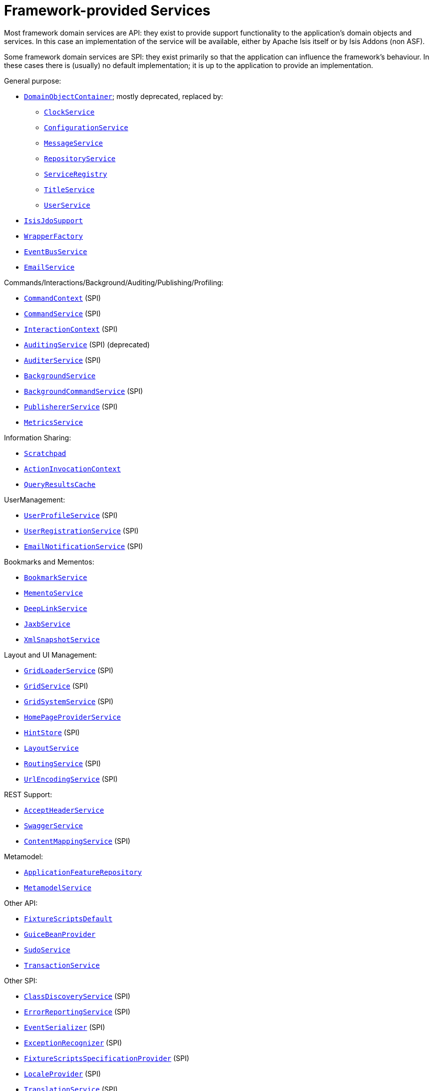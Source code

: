 [[_ugfun_available-domain-services_framework-provided]]
= Framework-provided Services
:Notice: Licensed to the Apache Software Foundation (ASF) under one or more contributor license agreements. See the NOTICE file distributed with this work for additional information regarding copyright ownership. The ASF licenses this file to you under the Apache License, Version 2.0 (the "License"); you may not use this file except in compliance with the License. You may obtain a copy of the License at. http://www.apache.org/licenses/LICENSE-2.0 . Unless required by applicable law or agreed to in writing, software distributed under the License is distributed on an "AS IS" BASIS, WITHOUT WARRANTIES OR  CONDITIONS OF ANY KIND, either express or implied. See the License for the specific language governing permissions and limitations under the License.
:_basedir: ../../
:_imagesdir: images/


Most framework domain services are API: they exist to provide support functionality to the application's domain objects and services.
In this case an implementation of the service will be available, either by Apache Isis itself or by Isis Addons (non ASF).

Some framework domain services are SPI: they exist primarily so that the application can influence the framework's behaviour.
In these cases there is (usually) no default implementation; it is up to the application to provide an implementation.


General purpose:

* xref:../rgsvc/rgsvc.adoc#_rgsvc_core-domain-api_DomainObjectContainer[`DomainObjectContainer`]; mostly deprecated, replaced by:
** xref:../rgsvc/rgsvc.adoc#_rgsvc_core-domain-api_ClockService[`ClockService`]
** xref:../rgsvc/rgsvc.adoc#_rgsvc_core-domain-api_ConfigurationService[`ConfigurationService`]
** xref:../rgsvc/rgsvc.adoc#_rgsvc_application-layer-api_MessageService[`MessageService`]
** xref:../rgsvc/rgsvc.adoc#_rgsvc_persistence-layer-api_RepositoryService[`RepositoryService`]
** xref:../rgsvc/rgsvc.adoc#_rgsvc_metadata-api_ServiceRegistry[`ServiceRegistry`]
** xref:../rgsvc/rgsvc.adoc#_rgsvc_application-layer-api_TitleService[`TitleService`]
** xref:../rgsvc/rgsvc.adoc#_rgsvc_core-domain-api_UserService[`UserService`]
* xref:../rgsvc/rgsvc.adoc#_rgsvc_persistence-layer-api_IsisJdoSupport[`IsisJdoSupport`]
* xref:../rgsvc/rgsvc.adoc#_rgsvc_application-layer-api_WrapperFactory[`WrapperFactory`]
* xref:../rgsvc/rgsvc.adoc#_rgsvc_core-domain-api_EventBusService[`EventBusService`]
* xref:../rgsvc/rgsvc.adoc#_rgsvc_integration-api_EmailService[`EmailService`]

Commands/Interactions/Background/Auditing/Publishing/Profiling:

* xref:../rgsvc/rgsvc.adoc#_rgsvc_application-layer-api_CommandContext[`CommandContext`] (SPI)
* xref:../rgsvc/rgsvc.adoc#_rgsvc_application-layer-spi_CommandService[`CommandService`] (SPI)
* xref:../rgsvc/rgsvc.adoc#_rgsvc_application-layer-api_InteractionContext[`InteractionContext`] (SPI)
* xref:../rgsvc/rgsvc.adoc#_rgsvc_persistence-layer-spi_AuditingService[`AuditingService`] (SPI) (deprecated)
* xref:../rgsvc/rgsvc.adoc#_rgsvc_persistence-layer-spi_AuditerService[`AuditerService`] (SPI)
* xref:../rgsvc/rgsvc.adoc#_rgsvc_application-layer-api_BackgroundService[`BackgroundService`]
* xref:../rgsvc/rgsvc.adoc#_rgsvc_application-layer-spi_BackgroundCommandService[`BackgroundCommandService`] (SPI)
* xref:../rgsvc/rgsvc.adoc#_rgsvc_persistence-layer-spi_PublisherService[`PublishererService`] (SPI)
* xref:../rgsvc/rgsvc.adoc#_rgsvc_persistence-layer-api_MetricsService[`MetricsService`]


Information Sharing:

* xref:../rgsvc/rgsvc.adoc#_rgsvc_core-domain-api_Scratchpad[`Scratchpad`]
* xref:../rgsvc/rgsvc.adoc#_rgsvc_application-layer-api_ActionInvocationContext[`ActionInvocationContext`]
* xref:../rgsvc/rgsvc.adoc#_rgsvc_persistence-layer-api_QueryResultsCache[`QueryResultsCache`]

UserManagement:

* xref:../rgsvc/rgsvc.adoc#_rgsvc_presentation-layer-spi_UserProfileService[`UserProfileService`] (SPI)
* xref:../rgsvc/rgsvc.adoc#_rgsvc_persistence-layer-spi_UserRegistrationService[`UserRegistrationService`] (SPI)
* xref:../rgsvc/rgsvc.adoc#_rgsvc_presentation-layer-spi_EmailNotificationService[`EmailNotificationService`] (SPI)

Bookmarks and Mementos:

* xref:../rgsvc/rgsvc.adoc#_rgsvc_integration-api_BookmarkService[`BookmarkService`]
* xref:../rgsvc/rgsvc.adoc#_rgsvc_integration-api_MementoService[`MementoService`]
* xref:../rgsvc/rgsvc.adoc#_rgsvc_integration-api_DeepLinkService[`DeepLinkService`]
* xref:../rgsvc/rgsvc.adoc#_rgsvc_integration-api_JaxbService[`JaxbService`]
* xref:../rgsvc/rgsvc.adoc#_rgsvc_integration-api_XmlSnapshotService[`XmlSnapshotService`]

Layout and UI Management:

* xref:../rgsvc/rgsvc.adoc#_rgsvc_presentation-layer-spi_GridLoaderService[`GridLoaderService`] (SPI)
* xref:../rgsvc/rgsvc.adoc#_rgsvc_presentation-layer-spi_GridService[`GridService`] (SPI)
* xref:../rgsvc/rgsvc.adoc#_rgsvc_presentation-layer-spi_GridSystemService[`GridSystemService`] (SPI)
* xref:../rgsvc/rgsvc.adoc#_rgsvc_application-layer-spi_HomePageProviderService[`HomePageProviderService`]
* xref:../rgsvc/rgsvc.adoc#_rgsvc_presentation-layer-spi_HintStore[`HintStore`] (SPI)
* xref:../rgsvc/rgsvc.adoc#_rgsvc_metadata-api_LayoutService[`LayoutService`]
* xref:../rgsvc/rgsvc.adoc#_rgsvc_presentation-layer-spi_RoutingService[`RoutingService`] (SPI)
* xref:../rgsvc/rgsvc.adoc#_rgsvc_presentation-layer-spi_UrlEncodingService[`UrlEncodingService`] (SPI)

REST Support:

* xref:../rgsvc/rgsvc.adoc#_rgsvc_application-layer-api_AcceptHeaderService[`AcceptHeaderService`]
* xref:../rgsvc/rgsvc.adoc#_rgsvc_metadata-api_SwaggerService[`SwaggerService`]
* xref:../rgsvc/rgsvc.adoc#_rgsvc_presentation-layer-spi_ContentMappingService[`ContentMappingService`] (SPI)

Metamodel:

* xref:../rgsvc/rgsvc.adoc#_rgsvc_metadata-api_ApplicationFeatureRepository[`ApplicationFeatureRepository`]
* xref:../rgsvc/rgsvc.adoc#_rgsvc_metadata-api_MetamodelService[`MetamodelService`]

Other API:

* xref:../rgsvc/rgsvc.adoc#_rgsvc_testing_FixtureScriptsDefault[`FixtureScriptsDefault`]
* xref:../rgsvc/rgsvc.adoc#_rgsvc_integration-api_GuiceBeanProvider[`GuiceBeanProvider`]
* xref:../rgsvc/rgsvc.adoc#_rgsvc_testing_SudoService[`SudoService`]
* xref:../rgsvc/rgsvc.adoc#_rgsvc_application-layer-api_TransactionService[`TransactionService`]

Other SPI:

* xref:../rgsvc/rgsvc.adoc#_rgsvc_bootstrapping-spi_ClassDiscoveryService[`ClassDiscoveryService`] (SPI)
* xref:../rgsvc/rgsvc.adoc#_rgsvc_presentation-layer-spi_ErrorReportingService[`ErrorReportingService`] (SPI)
* xref:../rgsvc/rgsvc.adoc#_rgsvc_persistence-layer-spi_EventSerializer[`EventSerializer`] (SPI)
* xref:../rgsvc/rgsvc.adoc#_rgsvc_presentation-layer-spi_ExceptionRecognizer[`ExceptionRecognizer`] (SPI)
* xref:../rgsvc/rgsvc.adoc#_rgsvc_testing_FixtureScriptsSpecificationProvider[`FixtureScriptsSpecificationProvider`] (SPI)
* xref:../rgsvc/rgsvc.adoc#_rgsvc_presentation-layer-spi_LocaleProvider[`LocaleProvider`] (SPI)
* xref:../rgsvc/rgsvc.adoc#_rgsvc_presentation-layer-spi_TranslationService[`TranslationService`] (SPI)
* xref:../rgsvc/rgsvc.adoc#_rgsvc_presentation-layer-spi_TranslationsResolver[`TranslationsResolver`] (SPI)
* xref:../rgsvc/rgsvc.adoc#_rgsvc_presentation-layer-spi_TranslationsResolver[`TranslationsResolver`] (SPI)


A full list of services can be found in the xref:../rgsvc/rgsvc.adoc#_rgsvc[Domain Services] reference guide.

